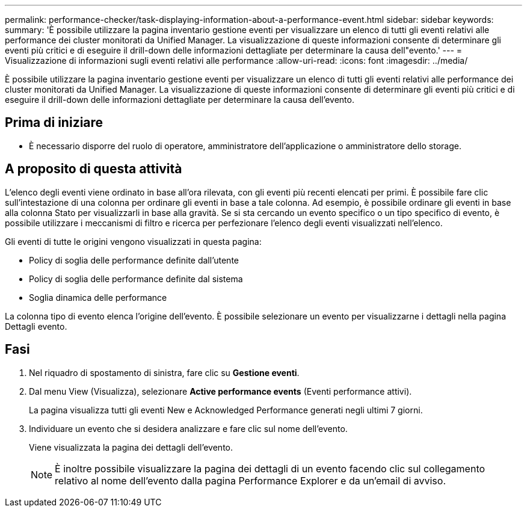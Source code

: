 ---
permalink: performance-checker/task-displaying-information-about-a-performance-event.html 
sidebar: sidebar 
keywords:  
summary: 'È possibile utilizzare la pagina inventario gestione eventi per visualizzare un elenco di tutti gli eventi relativi alle performance dei cluster monitorati da Unified Manager. La visualizzazione di queste informazioni consente di determinare gli eventi più critici e di eseguire il drill-down delle informazioni dettagliate per determinare la causa dell"evento.' 
---
= Visualizzazione di informazioni sugli eventi relativi alle performance
:allow-uri-read: 
:icons: font
:imagesdir: ../media/


[role="lead"]
È possibile utilizzare la pagina inventario gestione eventi per visualizzare un elenco di tutti gli eventi relativi alle performance dei cluster monitorati da Unified Manager. La visualizzazione di queste informazioni consente di determinare gli eventi più critici e di eseguire il drill-down delle informazioni dettagliate per determinare la causa dell'evento.



== Prima di iniziare

* È necessario disporre del ruolo di operatore, amministratore dell'applicazione o amministratore dello storage.




== A proposito di questa attività

L'elenco degli eventi viene ordinato in base all'ora rilevata, con gli eventi più recenti elencati per primi. È possibile fare clic sull'intestazione di una colonna per ordinare gli eventi in base a tale colonna. Ad esempio, è possibile ordinare gli eventi in base alla colonna Stato per visualizzarli in base alla gravità. Se si sta cercando un evento specifico o un tipo specifico di evento, è possibile utilizzare i meccanismi di filtro e ricerca per perfezionare l'elenco degli eventi visualizzati nell'elenco.

Gli eventi di tutte le origini vengono visualizzati in questa pagina:

* Policy di soglia delle performance definite dall'utente
* Policy di soglia delle performance definite dal sistema
* Soglia dinamica delle performance


La colonna tipo di evento elenca l'origine dell'evento. È possibile selezionare un evento per visualizzarne i dettagli nella pagina Dettagli evento.



== Fasi

. Nel riquadro di spostamento di sinistra, fare clic su *Gestione eventi*.
. Dal menu View (Visualizza), selezionare *Active performance events* (Eventi performance attivi).
+
La pagina visualizza tutti gli eventi New e Acknowledged Performance generati negli ultimi 7 giorni.

. Individuare un evento che si desidera analizzare e fare clic sul nome dell'evento.
+
Viene visualizzata la pagina dei dettagli dell'evento.

+
[NOTE]
====
È inoltre possibile visualizzare la pagina dei dettagli di un evento facendo clic sul collegamento relativo al nome dell'evento dalla pagina Performance Explorer e da un'email di avviso.

====

